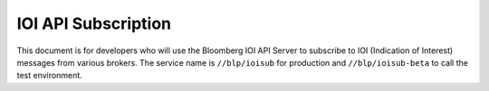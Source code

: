 ####################
IOI API Subscription
####################


This document is for developers who will use the Bloomberg IOI API Server to subscribe to IOI (Indication of Interest) messages from various brokers. The service name is ``//blp/ioisub`` for production and ``//blp/ioisub-beta`` to call the test environment.
